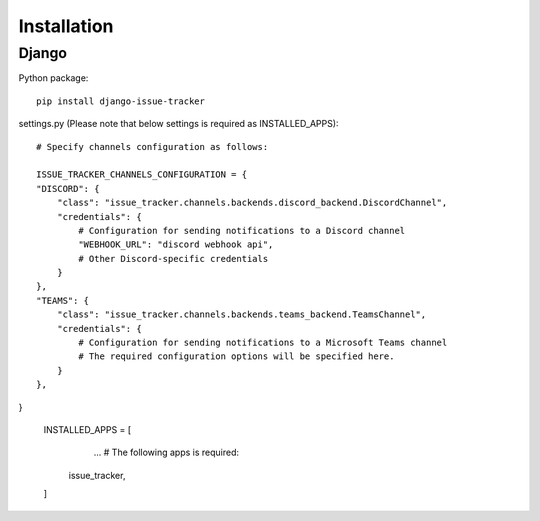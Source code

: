 Installation
============

Django
------

Python package::

    pip install django-issue-tracker

settings.py (Please note that below settings is required as INSTALLED_APPS)::

    # Specify channels configuration as follows:

    ISSUE_TRACKER_CHANNELS_CONFIGURATION = {
    "DISCORD": {
        "class": "issue_tracker.channels.backends.discord_backend.DiscordChannel",
        "credentials": {
            # Configuration for sending notifications to a Discord channel
            "WEBHOOK_URL": "discord webhook api",
            # Other Discord-specific credentials
        }
    },
    "TEAMS": {
        "class": "issue_tracker.channels.backends.teams_backend.TeamsChannel",
        "credentials": {
            # Configuration for sending notifications to a Microsoft Teams channel
            # The required configuration options will be specified here.
        }
    },
}

    INSTALLED_APPS = [
        ...
        # The following apps is required:
       issue_tracker,
    ]